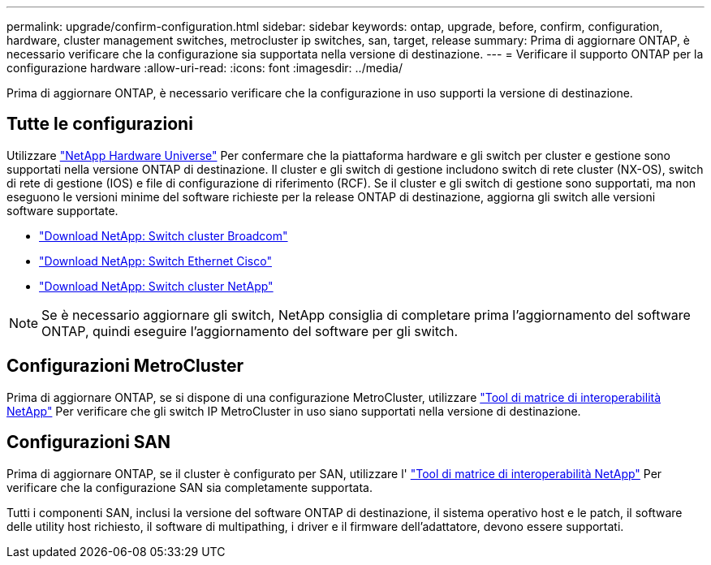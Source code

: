 ---
permalink: upgrade/confirm-configuration.html 
sidebar: sidebar 
keywords: ontap, upgrade, before, confirm, configuration, hardware, cluster management switches, metrocluster ip switches, san, target, release 
summary: Prima di aggiornare ONTAP, è necessario verificare che la configurazione sia supportata nella versione di destinazione. 
---
= Verificare il supporto ONTAP per la configurazione hardware
:allow-uri-read: 
:icons: font
:imagesdir: ../media/


[role="lead"]
Prima di aggiornare ONTAP, è necessario verificare che la configurazione in uso supporti la versione di destinazione.



== Tutte le configurazioni

Utilizzare https://hwu.netapp.com["NetApp Hardware Universe"^] Per confermare che la piattaforma hardware e gli switch per cluster e gestione sono supportati nella versione ONTAP di destinazione.  Il cluster e gli switch di gestione includono switch di rete cluster (NX-OS), switch di rete di gestione (IOS) e file di configurazione di riferimento (RCF).  Se il cluster e gli switch di gestione sono supportati, ma non eseguono le versioni minime del software richieste per la release ONTAP di destinazione, aggiorna gli switch alle versioni software supportate.

* https://mysupport.netapp.com/site/info/broadcom-cluster-switch["Download NetApp: Switch cluster Broadcom"^]
* https://mysupport.netapp.com/site/info/cisco-ethernet-switch["Download NetApp: Switch Ethernet Cisco"^]
* https://mysupport.netapp.com/site/info/netapp-cluster-switch["Download NetApp: Switch cluster NetApp"^]



NOTE: Se è necessario aggiornare gli switch, NetApp consiglia di completare prima l'aggiornamento del software ONTAP, quindi eseguire l'aggiornamento del software per gli switch.



== Configurazioni MetroCluster

Prima di aggiornare ONTAP, se si dispone di una configurazione MetroCluster, utilizzare https://mysupport.netapp.com/matrix["Tool di matrice di interoperabilità NetApp"^] Per verificare che gli switch IP MetroCluster in uso siano supportati nella versione di destinazione.



== Configurazioni SAN

Prima di aggiornare ONTAP, se il cluster è configurato per SAN, utilizzare l' https://mysupport.netapp.com/matrix["Tool di matrice di interoperabilità NetApp"^] Per verificare che la configurazione SAN sia completamente supportata.

Tutti i componenti SAN, inclusi la versione del software ONTAP di destinazione, il sistema operativo host e le patch, il software delle utility host richiesto, il software di multipathing, i driver e il firmware dell'adattatore, devono essere supportati.

